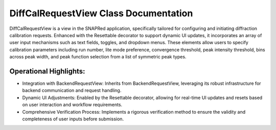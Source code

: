DiffCalRequestView Class Documentation
======================================

DiffCalRequestView is a view in the SNAPRed application, specifically tailored for configuring
and initiating diffraction calibration requests. Enhanced with the Resettable decorator to
support dynamic UI updates, it incorporates an array of user input mechanisms such as text fields,
toggles, and dropdown menus. These elements allow users to specify calibration parameters including
run number, lite mode preference, convergence threshold, peak intensity threshold, bins across peak
width, and peak function selection from a list of symmetric peak types.


Operational Highlights:
-----------------------

- Integration with BackendRequestView: Inherits from BackendRequestView, leveraging its robust
  infrastructure for backend communication and request handling.

- Dynamic UI Adjustments: Enabled by the Resettable decorator, allowing for real-time UI updates
  and resets based on user interaction and workflow requirements.

- Comprehensive Verification Process: Implements a rigorous verification method to ensure the
  validity and completeness of user inputs before submission.
